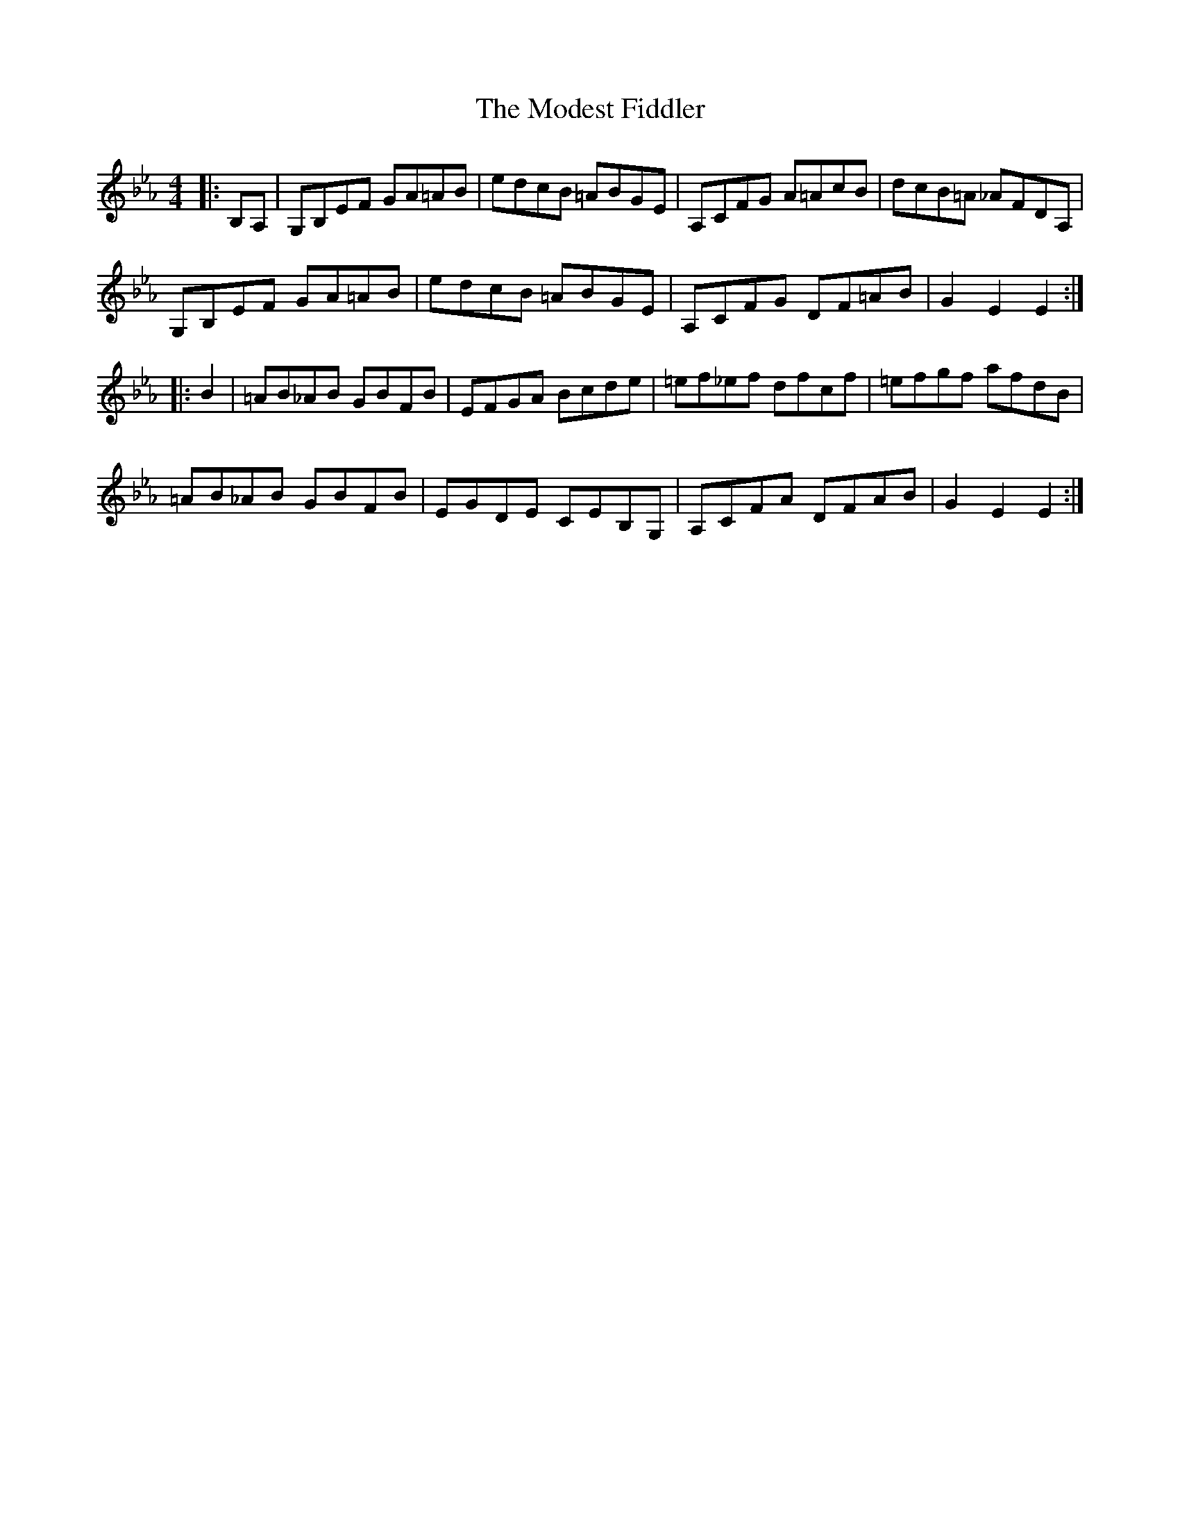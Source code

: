 X: 27400
T: Modest Fiddler, The
R: hornpipe
M: 4/4
K: Fdorian
|:B,A,|G,B,EF GA=AB|edcB =ABGE|A,CFG A=AcB|dcB=A _AFDA,|
G,B,EF GA=AB|edcB =ABGE|A,CFG DF=AB|G2 E2 E2:|
|:B2|=AB_AB GBFB|EFGA Bcde|=ef_ef dfcf|=efgf afdB|
=AB_AB GBFB|EGDE CEB,G,|A,CFA DFAB|G2 E2 E2:|


